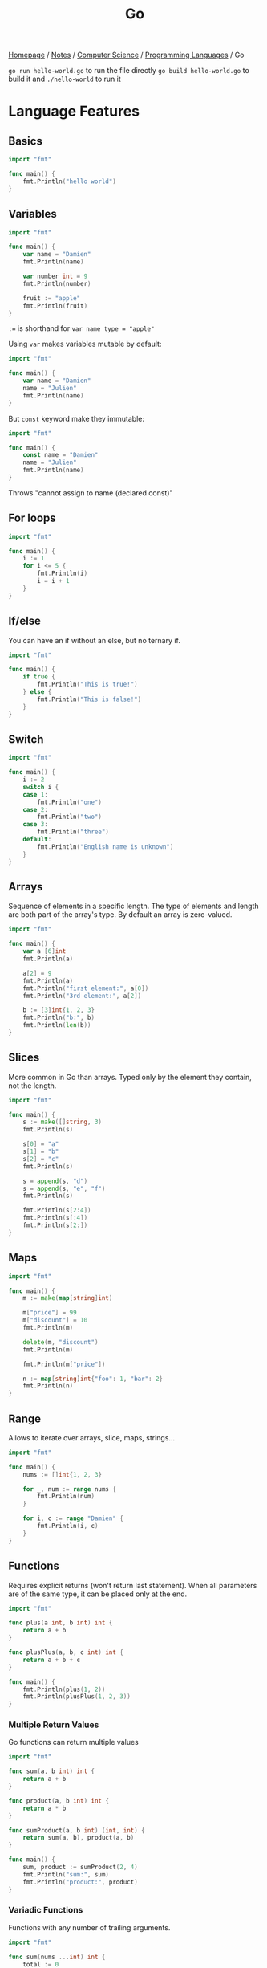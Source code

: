#+title: Go

[[file:../../../homepage.org][Homepage]] / [[file:../../../notes.org][Notes]] / [[file:../../computer-science.org][Computer Science]] / [[file:../languages.org][Programming Languages]] / Go

=go run hello-world.go= to run the file directly
=go build hello-world.go= to build it and =./hello-world= to run it

* Language Features
** Basics
#+begin_src go
import "fmt"

func main() {
    fmt.Println("hello world")
}
#+end_src

#+RESULTS:
: hello world

** Variables
#+begin_src go
import "fmt"

func main() {
	var name = "Damien"
	fmt.Println(name)

	var number int = 9
	fmt.Println(number)

	fruit := "apple"
	fmt.Println(fruit)
}
#+end_src

#+RESULTS:
: Damien
: 9
: apple

=:== is shorthand for =var name type = "apple"=

Using =var= makes variables mutable by default:
#+begin_src go
import "fmt"

func main() {
	var name = "Damien"
	name = "Julien"
	fmt.Println(name)
}
#+end_src

#+RESULTS:
: Julien

But =const= keyword make they immutable:
#+begin_src go :results silent
import "fmt"

func main() {
	const name = "Damien"
	name = "Julien"
	fmt.Println(name)
}
#+end_src

Throws "cannot assign to name (declared const)"

** For loops
#+begin_src go
import "fmt"

func main() {
	i := 1
	for i <= 5 {
		fmt.Println(i)
		i = i + 1
	}
}
#+end_src

#+RESULTS:
: 1
: 2
: 3
: 4
: 5

** If/else
You can have an if without an else, but no ternary if.
#+begin_src go
import "fmt"

func main() {
	if true {
		fmt.Println("This is true!")
	} else {
		fmt.Println("This is false!")
	}
}
#+end_src

#+RESULTS:
: This is true!

** Switch
#+begin_src go
import "fmt"

func main() {
	i := 2
	switch i {
	case 1:
		fmt.Println("one")
	case 2:
		fmt.Println("two")
	case 3:
		fmt.Println("three")
	default:
		fmt.Println("English name is unknown")
	}
}
#+end_src

#+RESULTS:
: two

** Arrays
Sequence of elements in a specific length.
The type of elements and length are both part of the array's type.
By default an array is zero-valued.
#+begin_src go
import "fmt"

func main() {
	var a [6]int
	fmt.Println(a)

	a[2] = 9
	fmt.Println(a)
	fmt.Println("first element:", a[0])
	fmt.Println("3rd element:", a[2])

	b := [3]int{1, 2, 3}
	fmt.Println("b:", b)
	fmt.Println(len(b))
}
#+end_src

#+RESULTS:
: [0 0 0 0 0 0]
: [0 0 9 0 0 0]
: first element: 0
: 3rd element: 9
: b: [1 2 3]
: 3

** Slices
More common in Go than arrays.
Typed only by the element they contain, not the length.
#+begin_src go
import "fmt"

func main() {
	s := make([]string, 3)
	fmt.Println(s)

	s[0] = "a"
	s[1] = "b"
	s[2] = "c"
	fmt.Println(s)

	s = append(s, "d")
	s = append(s, "e", "f")
	fmt.Println(s)

	fmt.Println(s[2:4])
	fmt.Println(s[:4])
	fmt.Println(s[2:])
}
#+end_src

#+RESULTS:
: [  ]
: [a b c]
: [a b c d e f]
: [c d]
: [a b c d]
: [c d e f]

** Maps
#+begin_src go
import "fmt"

func main() {
	m := make(map[string]int)

	m["price"] = 99
	m["discount"] = 10
	fmt.Println(m)

	delete(m, "discount")
	fmt.Println(m)

	fmt.Println(m["price"])

	n := map[string]int{"foo": 1, "bar": 2}
	fmt.Println(n)
}
#+end_src

#+RESULTS:
: map[discount:10 price:99]
: map[price:99]
: 99
: map[bar:2 foo:1]

** Range
Allows to iterate over arrays, slice, maps, strings...
#+begin_src go
import "fmt"

func main() {
	nums := []int{1, 2, 3}

	for _, num := range nums {
		fmt.Println(num)
	}

	for i, c := range "Damien" {
		fmt.Println(i, c)
	}
}
#+end_src

#+RESULTS:
: 1
: 2
: 3
: 0 68
: 1 97
: 2 109
: 3 105
: 4 101
: 5 110

** Functions
Requires explicit returns (won't return last statement).
When all parameters are of the same type, it can be placed only at the end.
#+begin_src go
import "fmt"

func plus(a int, b int) int {
	return a + b
}

func plusPlus(a, b, c int) int {
	return a + b + c
}

func main() {
	fmt.Println(plus(1, 2))
	fmt.Println(plusPlus(1, 2, 3))
}
#+end_src

#+RESULTS:
: 3
: 6

*** Multiple Return Values
Go functions can return multiple values
#+begin_src go
import "fmt"

func sum(a, b int) int {
	return a + b
}

func product(a, b int) int {
	return a * b
}

func sumProduct(a, b int) (int, int) {
	return sum(a, b), product(a, b)
}

func main() {
	sum, product := sumProduct(2, 4)
	fmt.Println("sum:", sum)
	fmt.Println("product:", product)
}
#+end_src

#+RESULTS:
: sum: 6
: product: 8

*** Variadic Functions
Functions with any number of trailing arguments.
#+begin_src go
import "fmt"

func sum(nums ...int) int {
	total := 0
	for _, num := range nums {
		total += num
	}
	return total
}

func main() {
	fmt.Println(sum(1, 2, 3))

	nums := []int{1, 2, 3, 4}
	fmt.Println(sum(nums...))
}
#+end_src

#+RESULTS:
: 6
: 10

** Structs
Typed collection of fields
Structs are mutable
Access structs' field with the dot (=.=) notation
#+begin_src go
import "fmt"

type person struct {
	name string
	age  int
}

func main() {
	b := person{"Bob", 20}
	fmt.Println(b)
	fmt.Println(b.age)
}
#+end_src

#+RESULTS:
: {Bob 20}
: 20

** Methods
#+begin_src go
import (
	"fmt"
	"strconv"
)

type person struct {
	name string
	age  int
}

func (p *person) id() string {
	return p.name + string('-') + strconv.Itoa(p.age)
}

func main() {
	b := person{"Bob", 20}
	fmt.Println(b)
	fmt.Println(b.id())
}
#+end_src

#+RESULTS:
: {Bob 20}
: Bob-20

** Interfaces
Named collections of struct types
#+begin_src go
import (
	"fmt"
	"strconv"
)

type Living interface {
	id() string
}

type Person struct {
	name          string
	year_of_birth int
}

type Dog struct {
	name          string
	year_of_birth int
}

func (p Person) id() string {
	return "person-" + p.name + string('-') + strconv.Itoa(p.year_of_birth)
}

func (d Dog) id() string {
	return "dog-" + d.name + string('-') + strconv.Itoa(d.year_of_birth)
}

func printData(l Living) {
	fmt.Println(l)
	fmt.Println(l.id())
}

func main() {
	printData(Person{name: "Bob", year_of_birth: 1993})
	printData(Dog{name: "Fido", year_of_birth: 2003})
}
#+end_src

#+RESULTS:
: {Bob 1993}
: person-Bob-1993
: {Fido 2003}
: dog-Fido-2003

** Generics
#+begin_src go
import (
	"fmt"
)

type Number interface {
	~int | ~float32 | ~float64
}

func min[T Number](x, y T) T {
	if x < y {
		return x
	}
	return y
}

func main() {
	fmt.Println(min(4, 9))
	fmt.Println(min(4.5, 1.78))
}
#+end_src

#+RESULTS:
: 4
: 1.78

* Libraries
** TinyGo
https://github.com/tinygo-org/tinygo

#+begin_quote
TinyGo is a Go compiler intended for use in small places such as microcontrollers, WebAssembly (Wasm), and command-line tools.
#+end_quote

** Cobra
https://cobra.dev/

#+begin_quote
A Framework for Modern CLI Apps in Go
#+end_quote

** Bubble Tea
https://github.com/charmbracelet/bubbletea

#+begin_quote
A powerful little TUI framework
#+end_quote

** Gum
https://github.com/charmbracelet/gum

#+begin_quote
A tool for glamorous shell scripts 🎀
#+end_quote

** Huh?
https://github.com/charmbracelet/huh

#+begin_quote
A simple, powerful library for building interactive forms and prompts in the terminal.
#+end_quote

** Templ
https://templ.guide/

#+begin_quote
Build HTML with Go
#+end_quote

* Resources
** Go by Example
https://gobyexample.com/

** Effective Go
https://go.dev/doc/effective_go

** bud
https://github.com/livebud/bud
The Full-Stack Web Framework for Go

** Wails
https://wails.io/
Build beautiful cross-platform applications using Go

** Copper
https://github.com/gocopper/copper

#+begin_quote
Copper is a Go toolkit complete with everything you need to build web apps
#+end_quote
